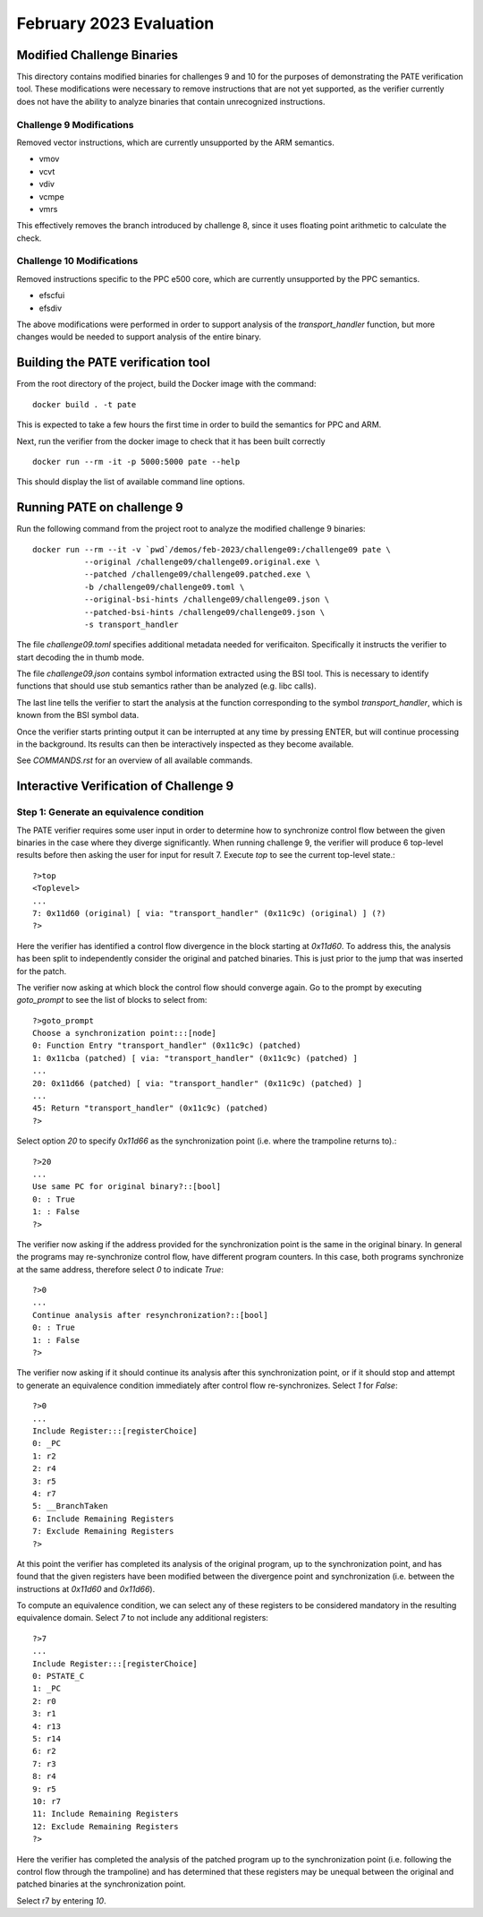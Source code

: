 February 2023 Evaluation
========

Modified Challenge Binaries
------------

This directory contains modified binaries for challenges 9 and 10 for the purposes
of demonstrating the PATE verification tool. These modifications were necessary
to remove instructions that are not yet supported, as the verifier currently
does not have the ability to analyze binaries that contain unrecognized instructions.

Challenge 9 Modifications
^^^^^^^^^^^
Removed vector instructions, which are currently unsupported by the ARM semantics.

* vmov
* vcvt
* vdiv
* vcmpe
* vmrs

This effectively removes the branch introduced by challenge 8, since it
uses floating point arithmetic to calculate the check.

Challenge 10 Modifications
^^^^^^^^^^^^
Removed instructions specific to the PPC e500 core, which are currently unsupported
by the PPC semantics.

* efscfui
* efsdiv

The above modifications were performed in order to support analysis of
the `transport_handler` function, but more changes would be needed to
support analysis of the entire binary.

Building the PATE verification tool
-----------

From the root directory of the project, build the Docker image with the command::

  docker build . -t pate

This is expected to take a few hours the first time in order to build the
semantics for PPC and ARM.

Next, run the verifier from the docker image to check that it has been
built correctly ::

  docker run --rm -it -p 5000:5000 pate --help

This should display the list of available command line options.

Running PATE on challenge 9
-----------

Run the following command from the project root to 
analyze the modified challenge 9 binaries::
  docker run --rm --it -v `pwd`/demos/feb-2023/challenge09:/challenge09 pate \
             --original /challenge09/challenge09.original.exe \
             --patched /challenge09/challenge09.patched.exe \
             -b /challenge09/challenge09.toml \
             --original-bsi-hints /challenge09/challenge09.json \
             --patched-bsi-hints /challenge09/challenge09.json \
             -s transport_handler

The file `challenge09.toml` specifies additional metadata needed for
verificaiton. Specifically it instructs the verifier to start decoding
the in thumb mode.

The file `challenge09.json` contains symbol information extracted using
the BSI tool. This is necessary to identify functions that should use
stub semantics rather than be analyzed (e.g. libc calls).

The last line tells the verifier to start the analysis at the function
corresponding to the symbol `transport_handler`, which is known from
the BSI symbol data.

Once the verifier starts printing output it can be interrupted at any time by pressing
ENTER, but will continue processing in the background. Its results can then be
interactively inspected as they become available.

See `COMMANDS.rst` for an overview of all available commands.

Interactive Verification of Challenge 9
-----------

Step 1: Generate an equivalence condition
^^^^^^^^^^^

The PATE verifier requires some user input in order to determine how
to synchronize control flow between the given binaries in the case where
they diverge significantly. When running challenge 9, the verifier will
produce 6 top-level results before then asking the user for input for 
result 7. Execute `top` to see the current top-level state.::
  ?>top
  <Toplevel>
  ...
  7: 0x11d60 (original) [ via: "transport_handler" (0x11c9c) (original) ] (?)
  ?>

Here the verifier has identified a control flow divergence in the block
starting at `0x11d60`. To address this, the analysis has been split to
independently consider the original and patched binaries. This is just
prior to the jump that was inserted for the patch.

The verifier now asking at which block the control flow should converge again.
Go to the prompt by executing `goto_prompt` to see the list of blocks to select from::
  ?>goto_prompt
  Choose a synchronization point:::[node]
  0: Function Entry "transport_handler" (0x11c9c) (patched)
  1: 0x11cba (patched) [ via: "transport_handler" (0x11c9c) (patched) ]
  ...
  20: 0x11d66 (patched) [ via: "transport_handler" (0x11c9c) (patched) ]
  ...
  45: Return "transport_handler" (0x11c9c) (patched)
  ?>

Select option `20` to specify `0x11d66` as the synchronization point
(i.e. where the trampoline returns to).::
  ?>20
  ...
  Use same PC for original binary?::[bool]
  0: : True
  1: : False
  ?>

The verifier now asking if the address provided for the synchronization point
is the same in the original binary. In general the programs may re-synchronize
control flow, have different program counters. In this case, both programs
synchronize at the same address, therefore select `0` to indicate `True`::
  ?>0
  ...
  Continue analysis after resynchronization?::[bool]
  0: : True
  1: : False
  ?>

The verifier now asking if it should continue its analysis after this
synchronization point, or if it should stop and attempt to generate an
equivalence condition immediately after control flow re-synchronizes.
Select `1` for `False`::
  ?>0
  ...
  Include Register:::[registerChoice]
  0: _PC
  1: r2
  2: r4
  3: r5
  4: r7
  5: __BranchTaken
  6: Include Remaining Registers
  7: Exclude Remaining Registers
  ?>

At this point the verifier has completed its analysis of the original
program, up to the synchronization point, and has found that the given
registers have been modified between the divergence point and synchronization
(i.e. between the instructions at `0x11d60` and `0x11d66`).

To compute an equivalence condition, we can select any of these registers
to be considered mandatory in the resulting equivalence domain. Select
`7` to not include any additional registers::
  ?>7
  ...
  Include Register:::[registerChoice]
  0: PSTATE_C
  1: _PC
  2: r0
  3: r1
  4: r13
  5: r14
  6: r2
  7: r3
  8: r4
  9: r5
  10: r7
  11: Include Remaining Registers
  12: Exclude Remaining Registers
  ?>

Here the verifier has completed the analysis of the patched program
up to the synchronization point (i.e. following the control flow through
the trampoline) and has determined that these registers may be unequal 
between the original and patched binaries at the synchronization point.

Select r7 by entering `10`.




